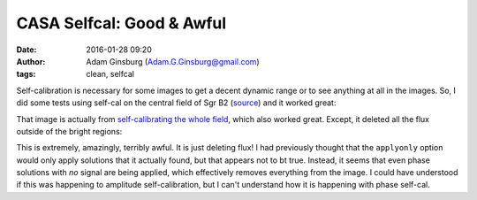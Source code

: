 CASA Selfcal: Good & Awful
##########################
:date: 2016-01-28 09:20
:author: Adam Ginsburg (Adam.G.Ginsburg@gmail.com)
:tags: clean, selfcal


Self-calibration is necessary for some images to get a decent dynamic range or
to see anything at all in the images.  So, I did some tests using self-cal on
the central field of Sgr B2 (`source
<https://github.com/keflavich/SgrB2_ALMA_3mm_Mosaic/blob/master/script_12m_te/selfcal_centralfield.py>`_)
and it worked great:

.. image:: |filename|/images/casa/sgrb2_selfcal_good.png
   :width: 600px

That image is actually from `self-calibrating the whole field
<https://github.com/keflavich/SgrB2_ALMA_3mm_Mosaic/blob/master/script_12m_te/selfcal_continuum.py>`_,
which also worked great.  Except, it deleted all the flux outside of the bright regions:

.. image:: |filename|/images/casa/sgrb2_selfcal_bad.png
   :width: 600px

This is extremely, amazingly, terribly awful.  It is just deleting flux!  I had
previously thought that the ``applyonly`` option would only apply solutions
that it actually found, but that appears not to bt true.  Instead, it seems
that even phase solutions with *no* signal are being applied, which effectively
removes everything from the image.  I could have understood if this was happening
to amplitude self-calibration, but I can't understand how it is happening with
phase self-cal.
